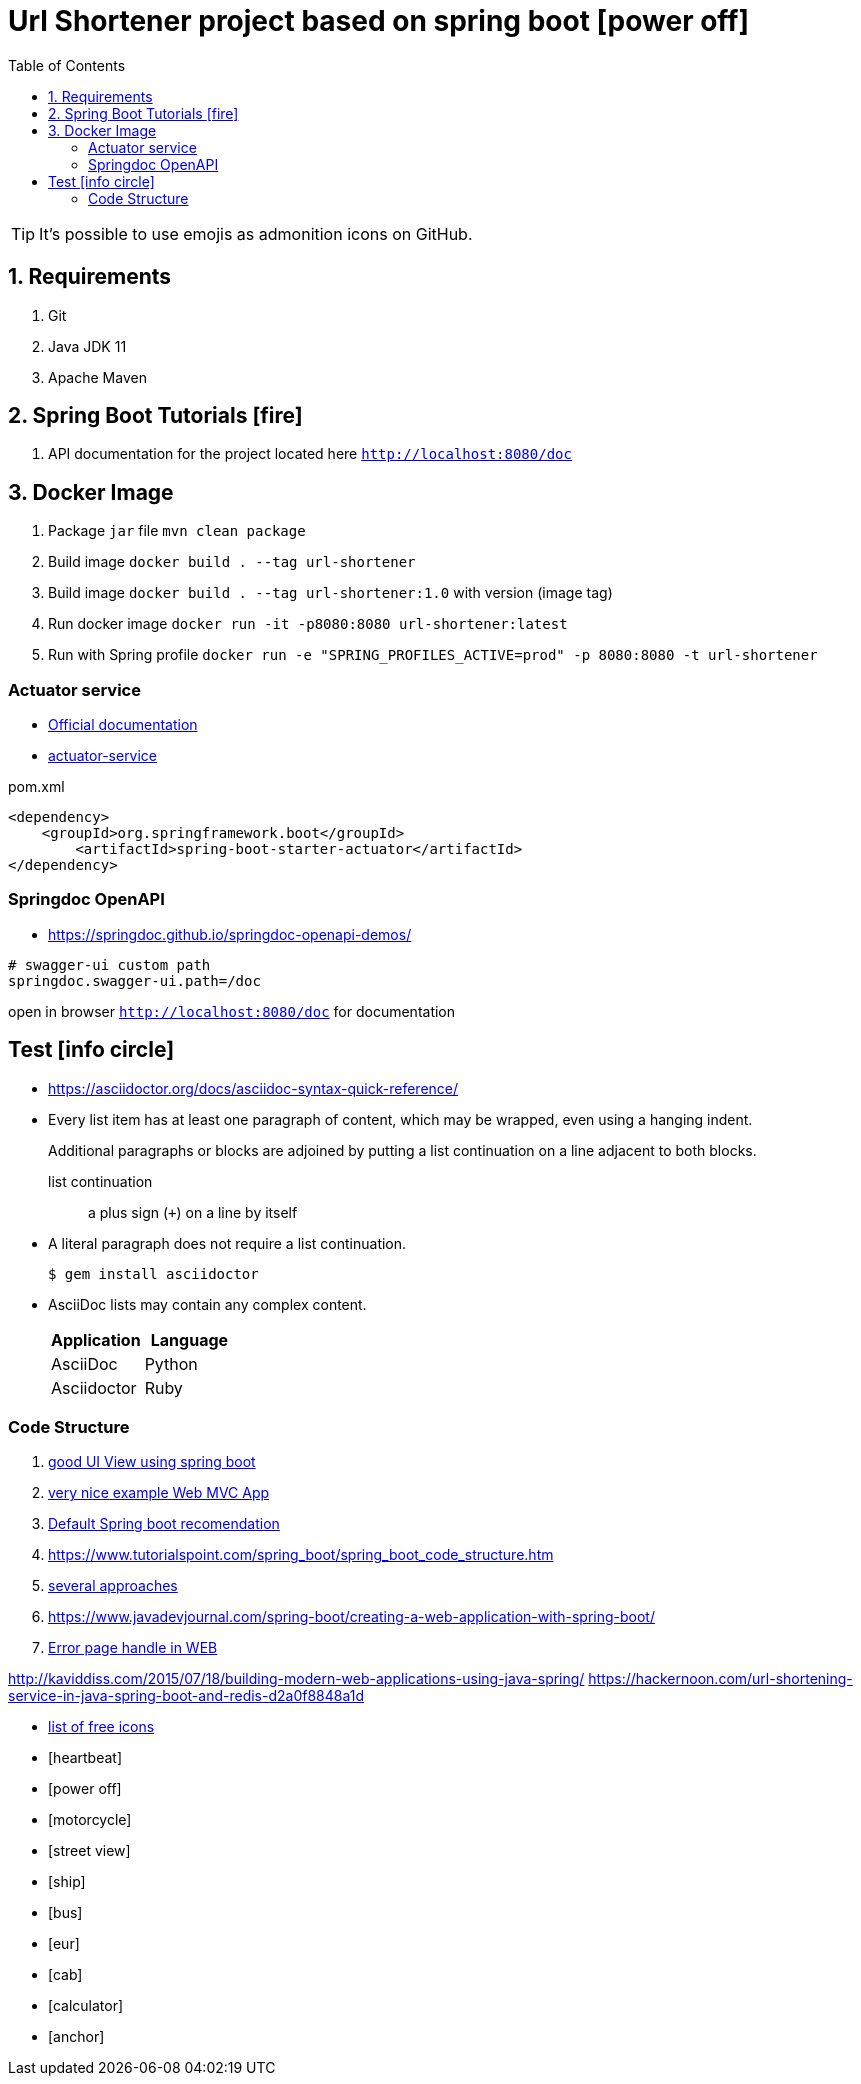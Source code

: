 = Url Shortener project based on spring boot icon:power-off[]
:icons: font
:toc: left
:toclevels: 4
:toc-title: Table of Contents

[TIP]
It's possible to use emojis as admonition icons on GitHub.

== 1. Requirements

. Git
. Java JDK 11
. Apache Maven

== 2. Spring Boot Tutorials icon:fire[]

. API documentation for the project located here `http://localhost:8080/doc`

== 3. Docker Image

. Package `jar` file `mvn clean package`
. Build image `docker build . --tag url-shortener`
. Build image `docker build . --tag url-shortener:1.0` with version (image tag)
. Run docker image `docker run -it -p8080:8080 url-shortener:latest`
. Run with Spring profile `docker run -e "SPRING_PROFILES_ACTIVE=prod" -p 8080:8080 -t url-shortener`

===  Actuator service

* https://docs.spring.io/spring-boot/docs/current/reference/html/production-ready-features.html[Official documentation]
* https://spring.io/guides/gs/actuator-service/[actuator-service]

.pom.xml
```xml
<dependency>
    <groupId>org.springframework.boot</groupId>
	<artifactId>spring-boot-starter-actuator</artifactId>
</dependency>
```

===  Springdoc OpenAPI

* https://springdoc.github.io/springdoc-openapi-demos/

```property
# swagger-ui custom path
springdoc.swagger-ui.path=/doc
```

open in browser `http://localhost:8080/doc` for documentation

== Test icon:info-circle[]

* https://asciidoctor.org/docs/asciidoc-syntax-quick-reference/
* Every list item has at least one paragraph of content, which may be wrapped, even using a hanging indent.
+
Additional paragraphs or blocks are adjoined by putting a list continuation on a line adjacent to both blocks.
+
list continuation:: a plus sign (`{plus}`) on a line by itself

* A literal paragraph does not require a list continuation.

 $ gem install asciidoctor

* AsciiDoc lists may contain any complex content.
+
[cols="2",options="header"]
|===
|Application
|Language

|AsciiDoc
|Python

|Asciidoctor
|Ruby
|===

=== Code Structure

. https://github.com/n2o/url-shortener[good UI View using spring boot]
. https://github.com/khandelwal-arpit/springboot-starterkit[very nice example Web MVC App]
. https://docs.spring.io/spring-boot/docs/current/reference/html/using-spring-boot.html#using-boot-structuring-your-code[Default Spring boot recomendation]
. https://www.tutorialspoint.com/spring_boot/spring_boot_code_structure.htm
. https://www.javaguides.net/2019/01/standard-project-structure-for-spring-boot-projects.html[several approaches]
. https://www.javadevjournal.com/spring-boot/creating-a-web-application-with-spring-boot/
. https://www.techiedelight.com/display-custom-error-pages-in-spring-boot/[Error page handle in WEB]


http://kaviddiss.com/2015/07/18/building-modern-web-applications-using-java-spring/
https://hackernoon.com/url-shortening-service-in-java-spring-boot-and-redis-d2a0f8848a1d


* https://fontawesome.com/icons?d=gallery&m=free[list of free icons]
* icon:heartbeat[]
* icon:power-off[]
* icon:motorcycle[]
* icon:street-view[]
* icon:ship[]
* icon:bus[]
* icon:eur[]
* icon:cab[]
* icon:calculator[]
* icon:anchor[]